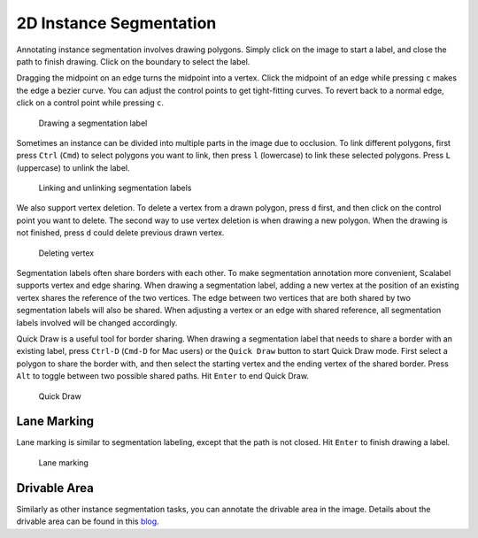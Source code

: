 2D Instance Segmentation
--------------------------

Annotating instance segmentation involves drawing polygons. Simply click on the
image to start a label, and close the path to finish drawing. Click on the
boundary to select the label.

Dragging the midpoint on an edge turns the midpoint into a vertex. Click the
midpoint of an edge while pressing ``c`` makes the edge a bezier curve. You can
adjust the control points to get tight-fitting curves. To revert back to a
normal edge, click on a control point while pressing ``c``.

.. figure:: ../media/doc/videos/seg2d_draw.gif

   Drawing a segmentation label

Sometimes an instance can be divided into multiple parts in the image due to
occlusion. To link different polygons, first press ``Ctrl`` (``Cmd``) to select
polygons you want to link, then press ``l`` (lowercase) to link these selected
polygons. Press ``L`` (uppercase) to unlink the label.

.. figure:: ../media/doc/videos/seg2d_link.gif

   Linking and unlinking segmentation labels

We also support vertex deletion. To delete a vertex from a drawn polygon, press
``d`` first, and then click on the control point you want to delete. The second
way to use vertex deletion is when drawing a new polygon. When the drawing is
not finished, press ``d`` could delete previous drawn vertex.

.. figure:: ../media/doc/videos/seg2d_vertex_deletion.gif

   Deleting vertex

Segmentation labels often share borders with each other. To make segmentation
annotation more convenient, Scalabel supports vertex and edge sharing. When
drawing a segmentation label, adding a new vertex at the position of an existing
vertex shares the reference of the two vertices. The edge between two vertices
that are both shared by two segmentation labels will also be shared. When
adjusting a vertex or an edge with shared reference, all segmentation labels
involved will be changed accordingly.

Quick Draw is a useful tool for border sharing. When drawing a segmentation
label that needs to share a border with an existing label, press ``Ctrl-D``
(``Cmd-D`` for Mac users) or the ``Quick Draw`` button to start Quick Draw mode.
First select a polygon to share the border with, and then select the starting
vertex and the ending vertex of the shared border. Press ``Alt`` to toggle
between two possible shared paths. Hit ``Enter`` to end Quick Draw.

.. figure:: ../media/doc/videos/seg2d_quickdraw.gif

    Quick Draw

Lane Marking
~~~~~~~~~~~~

Lane marking is similar to segmentation labeling, except that the path is not
closed. Hit ``Enter`` to finish drawing a label.

.. figure:: ../media/doc/videos/lane.gif

    Lane marking

Drivable Area
~~~~~~~~~~~~~

Similarly as other instance segmentation tasks, you can annotate the
drivable area in the image. Details about the drivable area can be found
in this `blog <http://bair.berkeley.edu/blog/2018/05/30/bdd/>`_.

